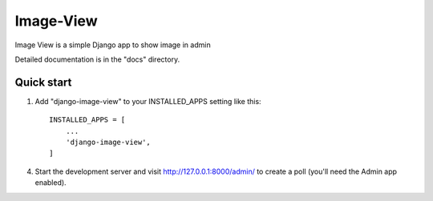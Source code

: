 =====
Image-View
=====

Image View is a simple Django app to show image in admin

Detailed documentation is in the "docs" directory.

Quick start
-----------

1. Add "django-image-view" to your INSTALLED_APPS setting like this::

    INSTALLED_APPS = [
        ...
        'django-image-view',
    ]



4. Start the development server and visit http://127.0.0.1:8000/admin/
   to create a poll (you'll need the Admin app enabled).
